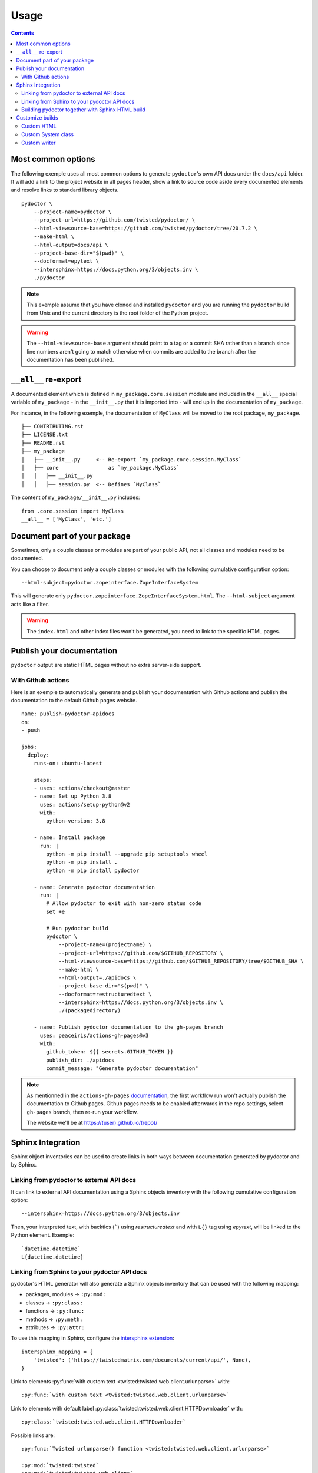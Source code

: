 Usage
=====

.. contents::

Most common options
-------------------

The following exemple uses all most common options to generate ``pydoctor``'s own API docs under the ``docs/api`` folder.
It will add a link to the project website in all pages header, show a link to source code aside every documented elements and resolve links to standard library objects.

::

    pydoctor \
        --project-name=pydoctor \
        --project-url=https://github.com/twisted/pydoctor/ \
        --html-viewsource-base=https://github.com/twisted/pydoctor/tree/20.7.2 \
        --make-html \
        --html-output=docs/api \
        --project-base-dir="$(pwd)" \
        --docformat=epytext \
        --intersphinx=https://docs.python.org/3/objects.inv \
        ./pydoctor

.. note:: This exemple assume that you have cloned and installed ``pydoctor`` and you are running the ``pydoctor`` build from Unix and the current directory is the root folder of the Python project.

.. warning:: The ``--html-viewsource-base`` argument  should point to a tag or a commit SHA rather than a branch since line
    numbers aren't going to match otherwise when commits are added to the branch after the documentation has been published.

``__all__`` re-export
---------------------

A documented element which is defined in ``my_package.core.session`` module and included in the ``__all__`` special variable of ``my_package`` 
- in the ``__init__.py`` that it is imported into - will end up in the documentation of ``my_package``.

For instance, in the following exemple, the documentation of ``MyClass`` will be moved to the root package, ``my_package``.

::

  ├── CONTRIBUTING.rst
  ├── LICENSE.txt
  ├── README.rst
  ├── my_package
  │   ├── __init__.py     <-- Re-export `my_package.core.session.MyClass`
  │   ├── core                as `my_package.MyClass`
  │   │   ├── __init__.py
  │   │   ├── session.py  <-- Defines `MyClass`

The content of ``my_package/__init__.py`` includes::

  from .core.session import MyClass
  __all__ = ['MyClass', 'etc.']

Document part of your package
-----------------------------

Sometimes, only a couple classes or modules are part of your public API, not all classes and modules need to be documented.

You can choose to document only a couple classes or modules with the following cumulative configuration option::

  --html-subject=pydoctor.zopeinterface.ZopeInterfaceSystem

This will generate only ``pydoctor.zopeinterface.ZopeInterfaceSystem.html``. 
The ``--html-subject`` argument acts like a filter.

.. warning:: The ``index.html`` and other index files won't be generated, you need to link to the specific HTML pages.


Publish your documentation
--------------------------

``pydoctor`` output are static HTML pages without no extra server-side support.

With Github actions
~~~~~~~~~~~~~~~~~~~

Here is an exemple to automatically generate and publish your documentation with Github actions and publish the documentation to the default Github pages website.

::

    name: publish-pydoctor-apidocs
    on:
    - push

    jobs:
      deploy:
        runs-on: ubuntu-latest

        steps:
        - uses: actions/checkout@master
        - name: Set up Python 3.8
          uses: actions/setup-python@v2
          with:
            python-version: 3.8

        - name: Install package
          run: |
            python -m pip install --upgrade pip setuptools wheel
            python -m pip install .
            python -m pip install pydoctor

        - name: Generate pydoctor documentation
          run: |
            # Allow pydoctor to exit with non-zero status code
            set +e

            # Run pydoctor build
            pydoctor \
                --project-name=(projectname) \
                --project-url=https://github.com/$GITHUB_REPOSITORY \
                --html-viewsource-base=https://github.com/$GITHUB_REPOSITORY/tree/$GITHUB_SHA \
                --make-html \
                --html-output=./apidocs \
                --project-base-dir="$(pwd)" \
                --docformat=restructuredtext \
                --intersphinx=https://docs.python.org/3/objects.inv \
                ./(packagedirectory)

        - name: Publish pydoctor documentation to the gh-pages branch
          uses: peaceiris/actions-gh-pages@v3
          with:
            github_token: ${{ secrets.GITHUB_TOKEN }}
            publish_dir: ./apidocs
            commit_message: "Generate pydoctor documentation"

.. note:: As mentionned in the ``actions-gh-pages`` `documentation`__, the first workflow run won't actually publish the documentation to Github pages.
    Github pages needs to be enabled afterwards in the repo settings, select ``gh-pages`` branch, then re-run your workflow.

    The website we'll be at https://(user).github.io/(repo)/

    __ https://github.com/peaceiris/actions-gh-pages

.. With Sphinx and Read The Docs
.. ~~~~~~~~~~~~~~~~~~~~~~~~~~~~~

.. .. note:: Documentation to come!

Sphinx Integration
------------------

Sphinx object inventories can be used to create links in both ways between
documentation generated by pydoctor and by Sphinx.


Linking from pydoctor to external API docs
~~~~~~~~~~~~~~~~~~~~~~~~~~~~~~~~~~~~~~~~~~

It can link to external API documentation using a Sphinx objects inventory
with the following cumulative configuration option::

    --intersphinx=https://docs.python.org/3/objects.inv

Then, your interpreted text, with backtics (`````) using `restructuredtext` and with ``L{}`` tag using `epytext`, will be linked to the Python element. Exemple::

  `datetime.datetime`
  L{datetime.datetime}


Linking from Sphinx to your pydoctor API docs
~~~~~~~~~~~~~~~~~~~~~~~~~~~~~~~~~~~~~~~~~~~~~

pydoctor's HTML generator will also generate a Sphinx objects inventory that can be used with the following mapping:

* packages, modules -> ``:py:mod:``
* classes -> ``:py:class:``
* functions -> ``:py:func:``
* methods -> ``:py:meth:``
* attributes -> ``:py:attr:``

To use this mapping in Sphinx, configure the `intersphinx extension`__::

    intersphinx_mapping = {
        'twisted': ('https://twistedmatrix.com/documents/current/api/', None),
    }

__ https://www.sphinx-doc.org/en/master/usage/extensions/intersphinx.html

Link to elements :py:func:`with custom text <twisted:twisted.web.client.urlunparse>` with::

    :py:func:`with custom text <twisted:twisted.web.client.urlunparse>`

Link to elements with default label :py:class:`twisted:twisted.web.client.HTTPDownloader` with::

    :py:class:`twisted:twisted.web.client.HTTPDownloader`

Possible links are::

  :py:func:`Twisted urlunparse() function <twisted:twisted.web.client.urlunparse>`

  :py:mod:`twisted:twisted`
  :py:mod:`twisted:twisted.web.client`
  :py:func:`twisted:twisted.web.client.urlunparse`
  :py:class:`twisted:twisted.web.client.HTTPDownloader`
  :py:meth:`twisted:twisted.mail.smtp.SMTPClient.connectionMade`
  :py:attr:`twisted:twisted.protocols.amp.BinaryBoxProtocol.boxReceiver`


Building pydoctor together with Sphinx HTML build
~~~~~~~~~~~~~~~~~~~~~~~~~~~~~~~~~~~~~~~~~~~~~~~~~

When running pydoctor with HTML generation it will generate a set of static
HTML files that can be used any HTTP server.

Under some circumstances (ex Read The Docs) you might want to trigger the
pydoctor API docs build together with the Sphinx build.

This can be done by using the `pydoctor.sphinx_ext.build_apidocs` extension.

Inside your Sphinx `conf.py` file enable and configure the extension in this
way.::

    extensions.append("pydoctor.sphinx_ext.build_apidocs)

    pydoctor_args = [
        '--quiet',
        '--project-name=YOUR-PROJECT-NAME',
        '--project-url=YOUR-PROJECT-HOME-URL',
        '--docformat=epytext',
        '--intersphinx=https://docs.python.org/3/objects.inv',
        '--make-html',
        '--html-viewsource-base=https://github.com/ORG/REPO/tree/default',
        '--html-output={outdir}/api',
        '--project-base-dir=/absolute/path/to/your/project',
        '/absolute/path/to/your/project/package1'
        ]

The `{outdir}` will replaced with the Sphinx build dir.

You can pass any argument, in the same way you call `pydoctor` from the
command line.

The `--quiet` argument is recommend, as any output produced by pydoctor is
converted into Sphinx warnings.

As a hack to integrate the pydoctor API docs `index.html` with the Sphinx TOC
and document reference, you can create an `index.rst` at the location where
the pydoctor `index.html` is hosted.
The Sphinx index.html will be generated during the Sphinx build process and
later overwritten the the pydoctor build process.


Customize builds
----------------

Custom HTML
~~~~~~~~~~~

They are 3 placeholders designed to be overwritten to include custom HTML into the pages.
All empty by default. 

- ``header.html``: At the very beginning of the body
- ``pageHeader.html``: After the main header, before the page title
- ``footer.html``: At the very end of the body

To overwrite a placeholder, write your cusom HTLM files to a folder 
and use the following option::

  --html-template-dir=./pydoctor_templates

.. note::

  If you want more customization, you can overwrite the defaults 
  HTML and CSS templates in `pydoctor/templates <https://github.com/twisted/pydoctor/tree/master/pydoctor/templates>`_ with the same method. 

Custom System class
~~~~~~~~~~~~~~~~~~~

You can subclass the :py:class:`pydoctor:pydoctor.zopeinterface.ZopeInterfaceSystem` and pass your custom class dotted name with the following argument::

  --system-class=mylib._pydoctor.CustomSystem

System class allows you to dynamically show/hide classes or methods.
This is also used by the Twisted project to handle deprecation.

See the :py:class:`twisted:twisted.python._pydoctor.TwistedSystem` custom class documentation. Naviguate to the source code for a better overview.

.. warning:: PyDoctor does not have a stable API yet. Custom builds are prone to break.

Custom writer
~~~~~~~~~~~~~

You can subclass the :py:class:`pydoctor:pydoctor.templatewriter.writer.TemplateWriter` and pass your custom class dotted name with the following argument::


  --writer-class=mylib._pydoctor.CustomTemplateWriter

.. warning:: PyDoctor does not have a stable API yet. Custom builds are prone to break.
